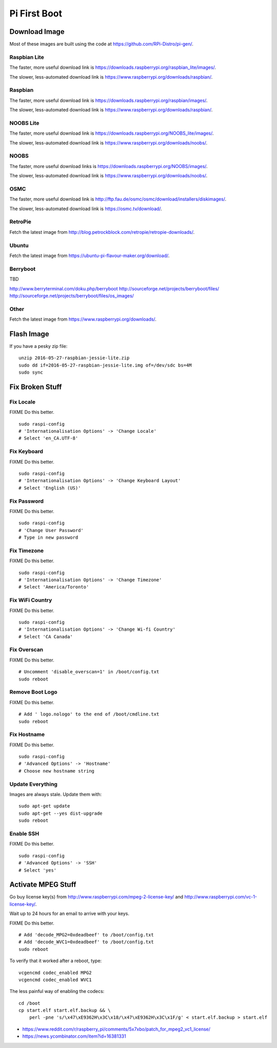 Pi First Boot
=============


Download Image
--------------

Most of these images are built using the code at
https://github.com/RPi-Distro/pi-gen/.


Raspbian Lite
~~~~~~~~~~~~~

The faster, more useful download link is
https://downloads.raspberrypi.org/raspbian_lite/images/.

The slower, less-automated download link is
https://www.raspberrypi.org/downloads/raspbian/.


Raspbian
~~~~~~~~

The faster, more useful download link is
https://downloads.raspberrypi.org/raspbian/images/.

The slower, less-automated download link is
https://www.raspberrypi.org/downloads/raspbian/.


NOOBS Lite
~~~~~~~~~~

The faster, more useful download link is
https://downloads.raspberrypi.org/NOOBS_lite/images/.

The slower, less-automated download link is
https://www.raspberrypi.org/downloads/noobs/.


NOOBS
~~~~~

The faster, more useful download links is
https://downloads.raspberrypi.org/NOOBS/images/.

The slower, less-automated download link is
https://www.raspberrypi.org/downloads/noobs/.


OSMC
~~~~

The faster, more useful download link is
http://ftp.fau.de/osmc/osmc/download/installers/diskimages/.

The slower, less-automated download link is https://osmc.tv/download/.


RetroPie
~~~~~~~~

Fetch the latest image from
http://blog.petrockblock.com/retropie/retropie-downloads/.


Ubuntu
~~~~~~

Fetch the latest image from https://ubuntu-pi-flavour-maker.org/download/.


Berryboot
~~~~~~~~~

TBD

http://www.berryterminal.com/doku.php/berryboot
http://sourceforge.net/projects/berryboot/files/
http://sourceforge.net/projects/berryboot/files/os_images/


Other
~~~~~

Fetch the latest image from https://www.raspberrypi.org/downloads/.


Flash Image
-----------

If you have a pesky zip file::

    unzip 2016-05-27-raspbian-jessie-lite.zip
    sudo dd if=2016-05-27-raspbian-jessie-lite.img of=/dev/sdc bs=4M
    sudo sync


Fix Broken Stuff
----------------


Fix Locale
~~~~~~~~~~

FIXME Do this better.

::

    sudo raspi-config
    # 'Internationalisation Options' -> 'Change Locale'
    # Select 'en_CA.UTF-8'


Fix Keyboard
~~~~~~~~~~~~

FIXME Do this better.

::

    sudo raspi-config
    # 'Internationalisation Options' -> 'Change Keyboard Layout'
    # Select 'English (US)'


Fix Password
~~~~~~~~~~~~

FIXME Do this better.

::

    sudo raspi-config
    # 'Change User Password'
    # Type in new password


Fix Timezone
~~~~~~~~~~~~

FIXME Do this better.

::

    sudo raspi-config
    # 'Internationalisation Options' -> 'Change Timezone'
    # Select 'America/Toronto'


Fix WiFi Country
~~~~~~~~~~~~~~~~

FIXME Do this better.

::

    sudo raspi-config
    # 'Internationalisation Options' -> 'Change Wi-fi Country'
    # Select 'CA Canada'


Fix Overscan
~~~~~~~~~~~~

FIXME Do this better.

::

    # Uncomment 'disable_overscan=1' in /boot/config.txt
    sudo reboot


Remove Boot Logo
~~~~~~~~~~~~~~~~

FIXME Do this better.

::

    # Add ' logo.nologo' to the end of /boot/cmdline.txt
    sudo reboot


Fix Hostname
~~~~~~~~~~~~

FIXME Do this better.

::

    sudo raspi-config
    # 'Advanced Options' -> 'Hostname'
    # Choose new hostname string


Update Everything
~~~~~~~~~~~~~~~~~

Images are always stale.  Update them with::

    sudo apt-get update
    sudo apt-get --yes dist-upgrade
    sudo reboot


Enable SSH
~~~~~~~~~~

FIXME Do this better.

::

    sudo raspi-config
    # 'Advanced Options' -> 'SSH'
    # Select 'yes'


Activate MPEG Stuff
-------------------

Go buy license key(s) from http://www.raspberrypi.com/mpeg-2-license-key/ and
http://www.raspberrypi.com/vc-1-license-key/.

Wait up to 24 hours for an email to arrive with your keys.

FIXME Do this better.

::

    # Add 'decode_MPG2=0xdeadbeef' to /boot/config.txt
    # Add 'decode_WVC1=0xdeadbeef' to /boot/config.txt
    sudo reboot

To verify that it worked after a reboot, type::

    vcgencmd codec_enabled MPG2
    vcgencmd codec_enabled WVC1

The less painful way of enabling the codecs::

    cd /boot
    cp start.elf start.elf.backup && \
        perl -pne 's/\x47\xE9362H\x3C\x18/\x47\xE9362H\x3C\x1F/g' < start.elf.backup > start.elf

* https://www.reddit.com/r/raspberry_pi/comments/5x7xbo/patch_for_mpeg2_vc1_license/
* https://news.ycombinator.com/item?id=16381331
